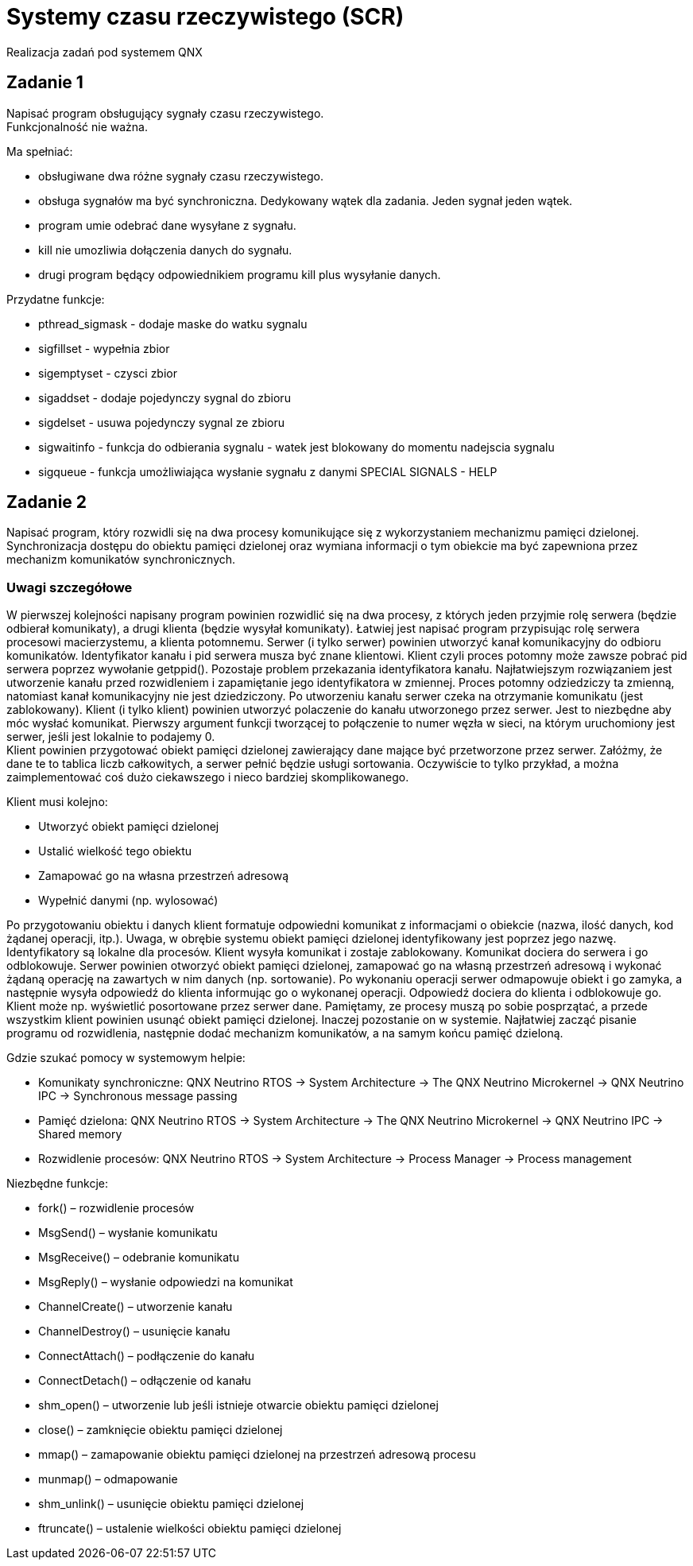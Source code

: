 = Systemy czasu rzeczywistego (SCR)
Realizacja zadań pod systemem QNX

== Zadanie 1
Napisać program obsługujący sygnały czasu rzeczywistego. + 
Funkcjonalność nie ważna.

.Ma spełniać:
- obsługiwane dwa różne sygnały czasu rzeczywistego.
- obsługa sygnałów ma być synchroniczna. Dedykowany wątek dla zadania. Jeden sygnał jeden wątek.
- program umie odebrać dane wysyłane z sygnału.
- kill nie umozliwia dołączenia danych do sygnału.
- drugi program będący odpowiednikiem programu kill plus wysyłanie danych.

.Przydatne funkcje:
- pthread_sigmask - dodaje maske do watku sygnalu
- sigfillset - wypełnia zbior
- sigemptyset - czysci zbior
- sigaddset - dodaje pojedynczy sygnal do zbioru
- sigdelset - usuwa pojedynczy sygnal ze zbioru
- sigwaitinfo - funkcja do odbierania sygnalu - watek jest blokowany do momentu nadejscia sygnalu
- sigqueue - funkcja umożliwiająca wysłanie sygnału z danymi
SPECIAL SIGNALS - HELP

== Zadanie 2
Napisać program, który rozwidli się na dwa procesy komunikujące się z wykorzystaniem mechanizmu pamięci dzielonej. 
Synchronizacja dostępu do obiektu pamięci dzielonej oraz wymiana informacji o tym obiekcie ma być zapewniona przez mechanizm komunikatów synchronicznych.

=== Uwagi szczegółowe
W pierwszej kolejności napisany program powinien rozwidlić się na dwa procesy, z których jeden przyjmie rolę serwera (będzie odbierał komunikaty), 
a drugi klienta (będzie wysyłał komunikaty). Łatwiej jest napisać program przypisując rolę serwera procesowi macierzystemu, a klienta potomnemu.
Serwer (i tylko serwer) powinien utworzyć kanał komunikacyjny do odbioru komunikatów. 
Identyfikator kanału i pid serwera musza być znane klientowi. 
Klient czyli proces potomny może zawsze pobrać pid serwera poprzez wywołanie getppid(). 
Pozostaje problem przekazania identyfikatora kanału. 
Najłatwiejszym rozwiązaniem jest utworzenie kanału przed rozwidleniem i zapamiętanie jego identyfikatora w zmiennej. 
Proces potomny odziedziczy ta zmienną, natomiast kanał komunikacyjny nie jest dziedziczony. 
Po utworzeniu kanału serwer czeka na otrzymanie komunikatu (jest zablokowany).
Klient (i tylko klient) powinien utworzyć polaczenie do kanału utworzonego przez serwer. 
Jest to niezbędne aby móc wysłać komunikat. 
Pierwszy argument funkcji tworzącej to połączenie to numer węzła w sieci, na którym uruchomiony jest serwer, jeśli jest lokalnie to podajemy 0. + 
Klient powinien przygotować obiekt pamięci dzielonej zawierający dane mające być przetworzone przez serwer. 
Załóżmy, że dane te to tablica liczb całkowitych, a serwer pełnić będzie usługi sortowania. 
Oczywiście to tylko przykład, a można zaimplementować coś dużo ciekawszego i nieco bardziej skomplikowanego. 

.Klient musi kolejno:
* Utworzyć obiekt pamięci dzielonej
* Ustalić wielkość tego obiektu
* Zamapować go na własna przestrzeń adresową
* Wypełnić danymi (np. wylosować)

Po przygotowaniu obiektu i danych klient formatuje odpowiedni komunikat z informacjami o obiekcie (nazwa, ilość danych, kod żądanej operacji, itp.). 
Uwaga, w obrębie systemu obiekt pamięci dzielonej identyfikowany jest poprzez jego nazwę. 
Identyfikatory są lokalne dla procesów. 
Klient wysyła komunikat i zostaje zablokowany.
Komunikat dociera do serwera i go odblokowuje. 
Serwer powinien otworzyć obiekt pamięci dzielonej, zamapować go na własną przestrzeń adresową i wykonać żądaną operację na zawartych w nim danych (np. sortowanie). 
Po wykonaniu operacji serwer odmapowuje obiekt i go zamyka, a następnie wysyła odpowiedź do klienta informując go o wykonanej operacji.
Odpowiedź dociera do klienta i odblokowuje go. 
Klient może np. wyświetlić posortowane przez serwer dane.
Pamiętamy, ze procesy muszą po sobie posprzątać, a przede wszystkim klient powinien usunąć obiekt pamięci dzielonej. 
Inaczej pozostanie on w systemie.
Najłatwiej zacząć pisanie programu od rozwidlenia, następnie dodać mechanizm komunikatów, a na samym końcu pamięć dzieloną.

.Gdzie szukać pomocy w systemowym helpie:
* Komunikaty synchroniczne: QNX Neutrino RTOS -> System Architecture -> The QNX Neutrino Microkernel -> QNX Neutrino IPC -> Synchronous message passing
* Pamięć dzielona: QNX Neutrino RTOS -> System Architecture -> The QNX Neutrino Microkernel -> QNX Neutrino IPC -> Shared memory
* Rozwidlenie procesów: QNX Neutrino RTOS -> System Architecture -> Process Manager -> Process management

.Niezbędne funkcje:
* fork() – rozwidlenie procesów
* MsgSend() – wysłanie komunikatu
* MsgReceive() – odebranie komunikatu
* MsgReply() – wysłanie odpowiedzi na komunikat
* ChannelCreate() – utworzenie kanału
* ChannelDestroy() – usunięcie kanału
* ConnectAttach() – podłączenie do kanału
* ConnectDetach() – odłączenie od kanału
* shm_open() – utworzenie lub jeśli istnieje otwarcie obiektu pamięci dzielonej
* close() – zamknięcie obiektu pamięci dzielonej
* mmap() – zamapowanie obiektu pamięci dzielonej na przestrzeń adresową procesu
* munmap() – odmapowanie
* shm_unlink() – usunięcie obiektu pamięci dzielonej
* ftruncate() – ustalenie wielkości obiektu pamięci dzielonej



